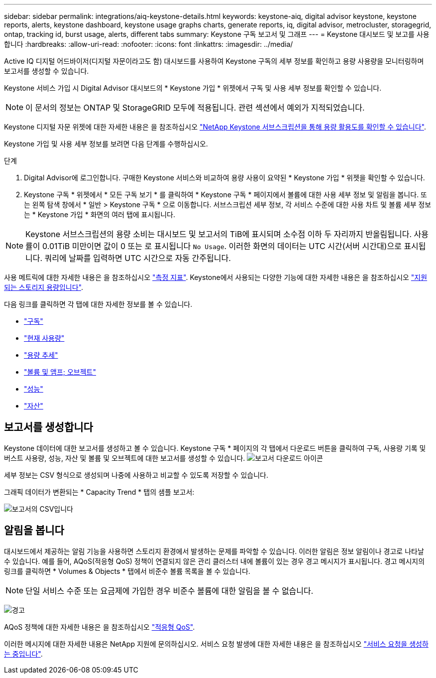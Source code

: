 ---
sidebar: sidebar 
permalink: integrations/aiq-keystone-details.html 
keywords: keystone-aiq, digital advisor keystone, keystone reports, alerts, keystone dashboard, keystone usage graphs charts, generate reports, iq, digital advisor, metrocluster, storagegrid, ontap, tracking id, burst usage, alerts, different tabs 
summary: Keystone 구독 보고서 및 그래프 
---
= Keystone 대시보드 및 보고를 사용합니다
:hardbreaks:
:allow-uri-read: 
:nofooter: 
:icons: font
:linkattrs: 
:imagesdir: ../media/


[role="lead"]
Active IQ 디지털 어드바이저(디지털 자문이라고도 함) 대시보드를 사용하여 Keystone 구독의 세부 정보를 확인하고 용량 사용량을 모니터링하며 보고서를 생성할 수 있습니다.

Keystone 서비스 가입 시 Digital Advisor 대시보드의 * Keystone 가입 * 위젯에서 구독 및 사용 세부 정보를 확인할 수 있습니다.


NOTE: 이 문서의 정보는 ONTAP 및 StorageGRID 모두에 적용됩니다. 관련 섹션에서 예외가 지적되었습니다.

Keystone 디지털 자문 위젯에 대한 자세한 내용은 을 참조하십시오 https://docs.netapp.com/us-en/active-iq/view_keystone_capacity_utilization.html["NetApp Keystone 서브스크립션을 통해 용량 활용도를 확인할 수 있습니다"^].

Keystone 가입 및 사용 세부 정보를 보려면 다음 단계를 수행하십시오.

.단계
. Digital Advisor에 로그인합니다. 구매한 Keystone 서비스와 비교하여 용량 사용이 요약된 * Keystone 가입 * 위젯을 확인할 수 있습니다.
. Keystone 구독 * 위젯에서 * 모든 구독 보기 * 를 클릭하여 * Keystone 구독 * 페이지에서 볼륨에 대한 사용 세부 정보 및 알림을 봅니다. 또는 왼쪽 탐색 창에서 * 일반 > Keystone 구독 * 으로 이동합니다.
서브스크립션 세부 정보, 각 서비스 수준에 대한 사용 차트 및 볼륨 세부 정보는 * Keystone 가입 * 화면의 여러 탭에 표시됩니다.



NOTE: Keystone 서브스크립션의 용량 소비는 대시보드 및 보고서의 TiB에 표시되며 소수점 이하 두 자리까지 반올림됩니다. 사용률이 0.01TiB 미만이면 값이 0 또는 로 표시됩니다 `No Usage`. 이러한 화면의 데이터는 UTC 시간(서버 시간대)으로 표시됩니다. 쿼리에 날짜를 입력하면 UTC 시간으로 자동 간주됩니다.

사용 메트릭에 대한 자세한 내용은 을 참조하십시오 link:../concepts/metrics.html#metrics-measurement["측정 지표"]. Keystone에서 사용되는 다양한 기능에 대한 자세한 내용은 을 참조하십시오 link:../concepts/supported-storage-capacity.html["지원되는 스토리지 용량입니다"].

다음 링크를 클릭하면 각 탭에 대한 자세한 정보를 볼 수 있습니다.

* link:../integrations/subscriptions-tab.html["구독"]
* link:../integrations/current-usage-tab.html["현재 사용량"]
* link:../integrations/capacity-trend-tab.html["용량 추세"]
* link:../integrations/volumes-objects-tab.html["볼륨 및 앰프; 오브젝트"]
* link:../integrations/performance-tab.html["성능"]
* link:../integrations/assets-tab.html["자산"]




== 보고서를 생성합니다

Keystone 데이터에 대한 보고서를 생성하고 볼 수 있습니다. Keystone 구독 * 페이지의 각 탭에서 다운로드 버튼을 클릭하여 구독, 사용량 기록 및 버스트 사용량, 성능, 자산 및 볼륨 및 오브젝트에 대한 보고서를 생성할 수 있습니다. image:download-icon.png["보고서 다운로드 아이콘"]

세부 정보는 CSV 형식으로 생성되며 나중에 사용하고 비교할 수 있도록 저장할 수 있습니다.

그래픽 데이터가 변환되는 * Capacity Trend * 탭의 샘플 보고서:

image:report_1.png["보고서의 CSV입니다"]



== 알림을 봅니다

대시보드에서 제공하는 알림 기능을 사용하면 스토리지 환경에서 발생하는 문제를 파악할 수 있습니다. 이러한 알림은 정보 알림이나 경고로 나타날 수 있습니다. 예를 들어, AQoS(적응형 QoS) 정책이 연결되지 않은 관리 클러스터 내에 볼륨이 있는 경우 경고 메시지가 표시됩니다. 경고 메시지의 링크를 클릭하면 * Volumes & Objects * 탭에서 비준수 볼륨 목록을 볼 수 있습니다.


NOTE: 단일 서비스 수준 또는 요금제에 가입한 경우 비준수 볼륨에 대한 알림을 볼 수 없습니다.

image:alert-aiq-2.png["경고"]

AQoS 정책에 대한 자세한 내용은 을 참조하십시오 link:../concepts/qos.html["적응형 QoS"].

이러한 메시지에 대한 자세한 내용은 NetApp 지원에 문의하십시오. 서비스 요청 발생에 대한 자세한 내용은 을 참조하십시오 link:../concepts/gssc.html#generating-service-requests["서비스 요청을 생성하는 중입니다"].
